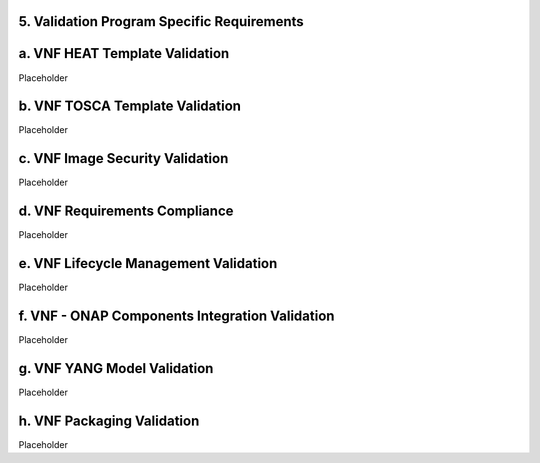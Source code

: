 **5. Validation Program Specific Requirements**
===============================================

a. VNF HEAT Template Validation
===============================

Placeholder

b. VNF TOSCA Template Validation
===============================

Placeholder

c. VNF Image Security Validation
================================

Placeholder

d. VNF Requirements Compliance
==============================

Placeholder

e. VNF Lifecycle Management Validation
======================================

Placeholder

f. VNF - ONAP Components Integration Validation
===============================================

Placeholder

g. VNF YANG Model Validation
============================

Placeholder

h. VNF Packaging Validation
===============================

Placeholder
